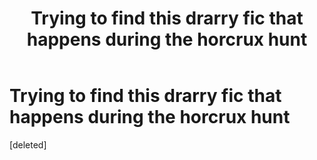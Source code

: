#+TITLE: Trying to find this drarry fic that happens during the horcrux hunt

* Trying to find this drarry fic that happens during the horcrux hunt
:PROPERTIES:
:Score: 1
:DateUnix: 1590818588.0
:DateShort: 2020-May-30
:FlairText: What's That Fic?
:END:
[deleted]

